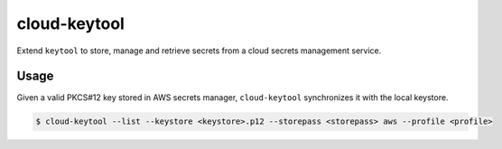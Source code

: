 #############
cloud-keytool
#############

Extend ``keytool`` to store, manage and retrieve secrets from a cloud secrets
management service.

Usage
=====

Given a valid PKCS#12 key stored in AWS secrets manager, ``cloud-keytool``
synchronizes it with the local keystore.

.. code:: sh

   $ cloud-keytool --list --keystore <keystore>.p12 --storepass <storepass> aws --profile <profile>
